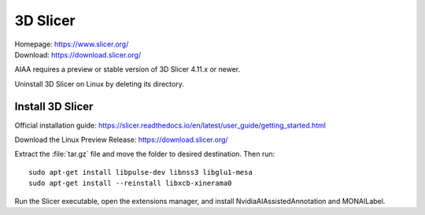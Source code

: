 =========
3D Slicer
=========
| Homepage: https://www.slicer.org/ 
| Download: https://download.slicer.org/ 

AIAA requires a preview or stable version of 3D Slicer 4.11.x or newer. 

.. (is this true?)

Uninstall 3D Slicer on Linux by deleting its directory.

Install 3D Slicer
=================

Official installation guide: https://slicer.readthedocs.io/en/latest/user_guide/getting_started.html

Download the Linux Preview Release: https://download.slicer.org/ 

Extract the :file:`tar.gz` file and move the folder to desired destination. Then run::

   sudo apt-get install libpulse-dev libnss3 libglu1-mesa 
   sudo apt-get install --reinstall libxcb-xinerama0 

Run the Slicer executable, open the extensions manager, and install NvidiaAIAssistedAnnotation and MONAILabel.